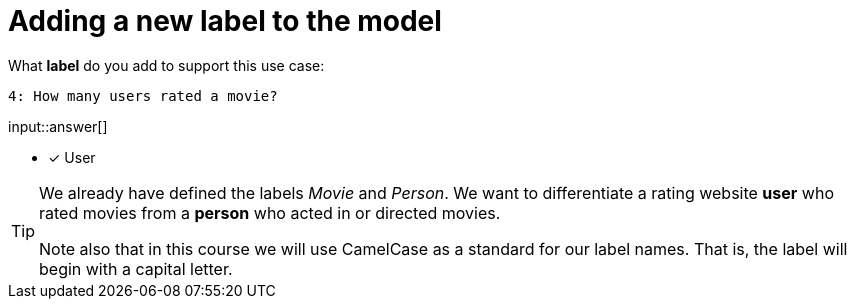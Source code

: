 :type: freetext

[.question.freetext]
= Adding a new label to the model

What **label** do you add to support this use case:

  4: How many users rated a movie?

input::answer[]

* [x] User


[TIP,role=hint]
====
We already have defined the labels _Movie_ and _Person_. We want to differentiate a rating website *user* who rated movies from a *person* who acted in or directed movies.

Note also that in this course we will use CamelCase as a standard for our label names. That is, the label will begin with a capital letter.
====







